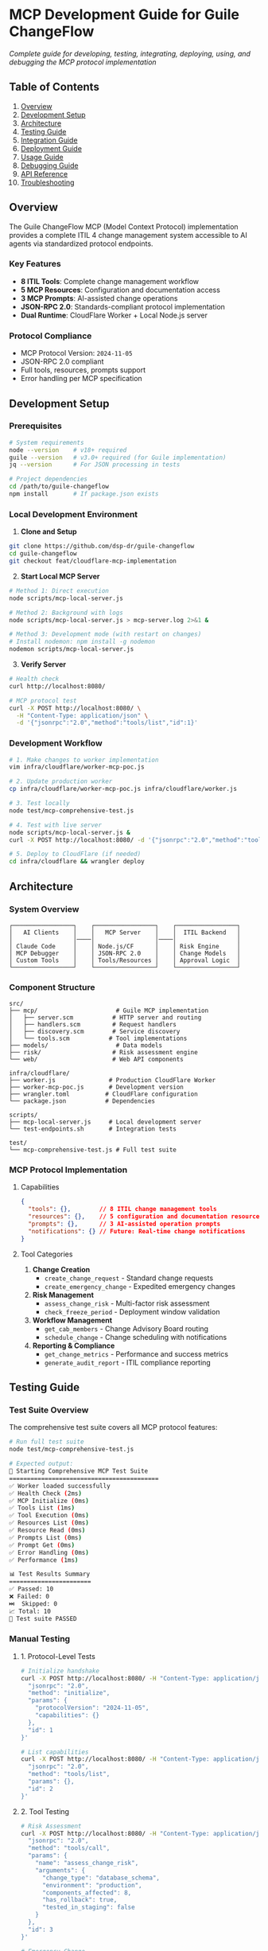 * MCP Development Guide for Guile ChangeFlow
:PROPERTIES:
:CUSTOM_ID: mcp-development-guide-for-guile-changeflow
:END:
/Complete guide for developing, testing, integrating, deploying, using,
and debugging the MCP protocol implementation/

** Table of Contents
:PROPERTIES:
:CUSTOM_ID: table-of-contents
:END:
1. [[#overview][Overview]]
2. [[#development-setup][Development Setup]]
3. [[#architecture][Architecture]]
4. [[#testing-guide][Testing Guide]]
5. [[#integration-guide][Integration Guide]]
6. [[#deployment-guide][Deployment Guide]]
7. [[#usage-guide][Usage Guide]]
8. [[#debugging-guide][Debugging Guide]]
9. [[#api-reference][API Reference]]
10. [[#troubleshooting][Troubleshooting]]

** Overview
:PROPERTIES:
:CUSTOM_ID: overview
:END:
The Guile ChangeFlow MCP (Model Context Protocol) implementation
provides a complete ITIL 4 change management system accessible to AI
agents via standardized protocol endpoints.

*** Key Features
:PROPERTIES:
:CUSTOM_ID: key-features
:END:
- *8 ITIL Tools*: Complete change management workflow
- *5 MCP Resources*: Configuration and documentation access
- *3 MCP Prompts*: AI-assisted change operations
- *JSON-RPC 2.0*: Standards-compliant protocol implementation
- *Dual Runtime*: CloudFlare Worker + Local Node.js server

*** Protocol Compliance
:PROPERTIES:
:CUSTOM_ID: protocol-compliance
:END:
- MCP Protocol Version: =2024-11-05=
- JSON-RPC 2.0 compliant
- Full tools, resources, prompts support
- Error handling per MCP specification

** Development Setup
:PROPERTIES:
:CUSTOM_ID: development-setup
:END:
*** Prerequisites
:PROPERTIES:
:CUSTOM_ID: prerequisites
:END:
#+begin_src sh
# System requirements
node --version    # v18+ required
guile --version   # v3.0+ required (for Guile implementation)
jq --version      # For JSON processing in tests

# Project dependencies
cd /path/to/guile-changeflow
npm install       # If package.json exists
#+end_src

*** Local Development Environment
:PROPERTIES:
:CUSTOM_ID: local-development-environment
:END:
1. *Clone and Setup*

#+begin_src sh
git clone https://github.com/dsp-dr/guile-changeflow
cd guile-changeflow
git checkout feat/cloudflare-mcp-implementation
#+end_src

2. [@2] *Start Local MCP Server*

#+begin_src sh
# Method 1: Direct execution
node scripts/mcp-local-server.js

# Method 2: Background with logs
node scripts/mcp-local-server.js > mcp-server.log 2>&1 &

# Method 3: Development mode (with restart on changes)
# Install nodemon: npm install -g nodemon
nodemon scripts/mcp-local-server.js
#+end_src

3. [@3] *Verify Server*

#+begin_src sh
# Health check
curl http://localhost:8080/

# MCP protocol test
curl -X POST http://localhost:8080/ \
  -H "Content-Type: application/json" \
  -d '{"jsonrpc":"2.0","method":"tools/list","id":1}'
#+end_src

*** Development Workflow
:PROPERTIES:
:CUSTOM_ID: development-workflow
:END:
#+begin_src sh
# 1. Make changes to worker implementation
vim infra/cloudflare/worker-mcp-poc.js

# 2. Update production worker
cp infra/cloudflare/worker-mcp-poc.js infra/cloudflare/worker.js

# 3. Test locally
node test/mcp-comprehensive-test.js

# 4. Test with live server
node scripts/mcp-local-server.js &
curl -X POST http://localhost:8080/ -d '{"jsonrpc":"2.0","method":"tools/list","id":1}'

# 5. Deploy to CloudFlare (if needed)
cd infra/cloudflare && wrangler deploy
#+end_src

** Architecture
:PROPERTIES:
:CUSTOM_ID: architecture
:END:
*** System Overview
:PROPERTIES:
:CUSTOM_ID: system-overview
:END:
#+begin_example
┌─────────────────┐    ┌─────────────────┐    ┌─────────────────┐
│   AI Clients    │    │   MCP Server    │    │  ITIL Backend   │
│                 │────│                 │────│                 │
│ Claude Code     │    │ Node.js/CF      │    │ Risk Engine     │
│ MCP Debugger    │    │ JSON-RPC 2.0    │    │ Change Models   │
│ Custom Tools    │    │ Tools/Resources │    │ Approval Logic  │
└─────────────────┘    └─────────────────┘    └─────────────────┘
#+end_example

*** Component Structure
:PROPERTIES:
:CUSTOM_ID: component-structure
:END:
#+begin_example
src/
├── mcp/                      # Guile MCP implementation
│   ├── server.scm           # HTTP server and routing
│   ├── handlers.scm         # Request handlers
│   ├── discovery.scm        # Service discovery
│   └── tools.scm           # Tool implementations
├── models/                   # Data models
├── risk/                    # Risk assessment engine
└── web/                     # Web API components

infra/cloudflare/
├── worker.js               # Production CloudFlare Worker
├── worker-mcp-poc.js       # Development version
├── wrangler.toml          # CloudFlare configuration
└── package.json           # Dependencies

scripts/
├── mcp-local-server.js     # Local development server
└── test-endpoints.sh       # Integration tests

test/
└── mcp-comprehensive-test.js # Full test suite
#+end_example

*** MCP Protocol Implementation
:PROPERTIES:
:CUSTOM_ID: mcp-protocol-implementation
:END:
**** Capabilities
:PROPERTIES:
:CUSTOM_ID: capabilities
:END:
#+begin_src json
{
  "tools": {},        // 8 ITIL change management tools
  "resources": {},    // 5 configuration and documentation resources
  "prompts": {},      // 3 AI-assisted operation prompts
  "notifications": {} // Future: Real-time change notifications
}
#+end_src

**** Tool Categories
:PROPERTIES:
:CUSTOM_ID: tool-categories
:END:
1. *Change Creation*
   - =create_change_request= - Standard change requests
   - =create_emergency_change= - Expedited emergency changes
2. *Risk Management*
   - =assess_change_risk= - Multi-factor risk assessment
   - =check_freeze_period= - Deployment window validation
3. *Workflow Management*
   - =get_cab_members= - Change Advisory Board routing
   - =schedule_change= - Change scheduling with notifications
4. *Reporting & Compliance*
   - =get_change_metrics= - Performance and success metrics
   - =generate_audit_report= - ITIL compliance reporting

** Testing Guide
:PROPERTIES:
:CUSTOM_ID: testing-guide
:END:
*** Test Suite Overview
:PROPERTIES:
:CUSTOM_ID: test-suite-overview
:END:
The comprehensive test suite covers all MCP protocol features:

#+begin_src sh
# Run full test suite
node test/mcp-comprehensive-test.js

# Expected output:
🧪 Starting Comprehensive MCP Test Suite
==========================================
✅ Worker loaded successfully
✅ Health Check (2ms)
✅ MCP Initialize (0ms)
✅ Tools List (1ms)
✅ Tool Execution (0ms)
✅ Resources List (0ms)
✅ Resource Read (0ms)
✅ Prompts List (0ms)
✅ Prompt Get (0ms)
✅ Error Handling (0ms)
✅ Performance (1ms)

📊 Test Results Summary
=======================
✅ Passed: 10
❌ Failed: 0
⏭️  Skipped: 0
📈 Total: 10
🎉 Test suite PASSED
#+end_src

*** Manual Testing
:PROPERTIES:
:CUSTOM_ID: manual-testing
:END:
**** 1. Protocol-Level Tests
:PROPERTIES:
:CUSTOM_ID: protocol-level-tests
:END:
#+begin_src sh
# Initialize handshake
curl -X POST http://localhost:8080/ -H "Content-Type: application/json" -d '{
  "jsonrpc": "2.0",
  "method": "initialize",
  "params": {
    "protocolVersion": "2024-11-05",
    "capabilities": {}
  },
  "id": 1
}'

# List capabilities
curl -X POST http://localhost:8080/ -H "Content-Type: application/json" -d '{
  "jsonrpc": "2.0",
  "method": "tools/list",
  "params": {},
  "id": 2
}'
#+end_src

**** 2. Tool Testing
:PROPERTIES:
:CUSTOM_ID: tool-testing
:END:
#+begin_src sh
# Risk Assessment
curl -X POST http://localhost:8080/ -H "Content-Type: application/json" -d '{
  "jsonrpc": "2.0",
  "method": "tools/call",
  "params": {
    "name": "assess_change_risk",
    "arguments": {
      "change_type": "database_schema",
      "environment": "production",
      "components_affected": 8,
      "has_rollback": true,
      "tested_in_staging": false
    }
  },
  "id": 3
}'

# Emergency Change
curl -X POST http://localhost:8080/ -H "Content-Type: application/json" -d '{
  "jsonrpc": "2.0",
  "method": "tools/call",
  "params": {
    "name": "create_emergency_change",
    "arguments": {
      "title": "Security Patch CVE-2025-DEMO",
      "description": "Critical authentication bypass fix",
      "justification": "Active exploitation detected",
      "impact": "2-minute service restart",
      "environment": "production",
      "requester": "security@company.com"
    }
  },
  "id": 4
}'
#+end_src

**** 3. Resource Testing
:PROPERTIES:
:CUSTOM_ID: resource-testing
:END:
#+begin_src sh
# List resources
curl -X POST http://localhost:8080/ -H "Content-Type: application/json" -d '{
  "jsonrpc": "2.0",
  "method": "resources/list",
  "params": {},
  "id": 5
}'

# Read ITIL compliance guide
curl -X POST http://localhost:8080/ -H "Content-Type: application/json" -d '{
  "jsonrpc": "2.0",
  "method": "resources/read",
  "params": {
    "uri": "changeflow://docs/itil-compliance"
  },
  "id": 6
}'
#+end_src

**** 4. Prompt Testing
:PROPERTIES:
:CUSTOM_ID: prompt-testing
:END:
#+begin_src sh
# Generate risk analysis prompt
curl -X POST http://localhost:8080/ -H "Content-Type: application/json" -d '{
  "jsonrpc": "2.0",
  "method": "prompts/get",
  "params": {
    "name": "analyze-change-risk",
    "arguments": {
      "change_description": "Deploy new microservice to production",
      "environment": "production"
    }
  },
  "id": 7
}'
#+end_src

*** Performance Testing
:PROPERTIES:
:CUSTOM_ID: performance-testing
:END:
#+begin_src sh
# Load test with Apache Bench
ab -n 1000 -c 10 -H "Content-Type: application/json" \
   -p <(echo '{"jsonrpc":"2.0","method":"tools/list","id":1}') \
   http://localhost:8080/

# Expected results:
# - Requests per second: >500/s
# - 99th percentile latency: <10ms
# - No failed requests
#+end_src

*** Error Testing
:PROPERTIES:
:CUSTOM_ID: error-testing
:END:
#+begin_src sh
# Invalid method
curl -X POST http://localhost:8080/ -d '{"jsonrpc":"2.0","method":"invalid","id":1}'
# Expected: {"error":{"code":-32601,"message":"Method not found: invalid"}}

# Invalid tool
curl -X POST http://localhost:8080/ -d '{"jsonrpc":"2.0","method":"tools/call","params":{"name":"invalid_tool"},"id":2}'
# Expected: {"result":{"error":"Tool not implemented: invalid_tool"}}

# Invalid resource
curl -X POST http://localhost:8080/ -d '{"jsonrpc":"2.0","method":"resources/read","params":{"uri":"invalid://resource"},"id":3}'
# Expected: {"result":{"error":"Resource not found: invalid://resource"}}
#+end_src

** Integration Guide
:PROPERTIES:
:CUSTOM_ID: integration-guide
:END:
*** Claude Code Integration
:PROPERTIES:
:CUSTOM_ID: claude-code-integration
:END:
**** 1. MCP Configuration
:PROPERTIES:
:CUSTOM_ID: mcp-configuration
:END:
Create =.claude_code_mcp_config.json= in your project root:

#+begin_src json
{
  "mcpServers": {
    "guile-changeflow": {
      "command": "node",
      "args": ["scripts/mcp-local-server.js"],
      "cwd": "/path/to/guile-changeflow",
      "env": {
        "MCP_PORT": "8080"
      }
    }
  }
}
#+end_src

**** 2. Usage in Claude Code
:PROPERTIES:
:CUSTOM_ID: usage-in-claude-code
:END:
Once configured, Claude Code will automatically discover and use the
tools:

#+begin_example
User: "Please assess the risk of deploying our authentication microservice to production"

Claude: I'll assess the risk of your authentication microservice deployment using the ITIL change management tools.

[Uses assess_change_risk tool automatically]

Based on the risk assessment:
- Risk Score: 85/100 (Critical)
- Risk Level: Critical
- Key Risk Factors:
  - Production environment (+40 risk)
  - Authentication service criticality (+25 risk)
  - Weekend deployment timing (+10 risk)
  - Multiple dependencies (+10 risk)

Recommendations:
- Schedule during maintenance window
- Ensure full rollback plan tested
- Require C-level approval (critical risk)
- Have incident response team on standby
#+end_example

*** MCP Inspector Integration
:PROPERTIES:
:CUSTOM_ID: mcp-inspector-integration
:END:
#+begin_src sh
# Install MCP Inspector
npm install -g @anthropic/mcp-inspector

# Inspect our server
mcp-inspector http://localhost:8080

# Or use the development server directly
mcp-inspector --command "node" --args "scripts/mcp-local-server.js"
#+end_src

*** Custom Client Integration
:PROPERTIES:
:CUSTOM_ID: custom-client-integration
:END:
#+begin_src javascript
// Example Node.js MCP client
const axios = require('axios');

class ChangeFlowMCPClient {
  constructor(baseURL = 'http://localhost:8080') {
    this.baseURL = baseURL;
    this.id = 0;
  }

  async call(method, params = {}) {
    const response = await axios.post(this.baseURL, {
      jsonrpc: '2.0',
      method,
      params,
      id: ++this.id
    });
    return response.data.result;
  }

  async assessRisk(changeType, environment, options = {}) {
    return await this.call('tools/call', {
      name: 'assess_change_risk',
      arguments: {
        change_type: changeType,
        environment: environment,
        ...options
      }
    });
  }

  async createEmergencyChange(title, description, justification, impact, environment, requester) {
    return await this.call('tools/call', {
      name: 'create_emergency_change',
      arguments: { title, description, justification, impact, environment, requester }
    });
  }
}

// Usage
const client = new ChangeFlowMCPClient();
const risk = await client.assessRisk('microservice', 'production', {
  components_affected: 5,
  has_rollback: true,
  tested_in_staging: false
});
#+end_src

** Deployment Guide
:PROPERTIES:
:CUSTOM_ID: deployment-guide
:END:
*** Local Development Deployment
:PROPERTIES:
:CUSTOM_ID: local-development-deployment
:END:
#+begin_src sh
# Start development server
node scripts/mcp-local-server.js

# Server will be available at http://localhost:8080
# Logs show request handling in real-time
#+end_src

*** CloudFlare Worker Deployment
:PROPERTIES:
:CUSTOM_ID: cloudflare-worker-deployment
:END:
**** 1. Prerequisites
:PROPERTIES:
:CUSTOM_ID: prerequisites-1
:END:
#+begin_src sh
# Install Wrangler CLI
npm install -g wrangler

# Authenticate with CloudFlare
wrangler auth
#+end_src

**** 2. Configure Deployment
:PROPERTIES:
:CUSTOM_ID: configure-deployment
:END:
#+begin_src sh
cd infra/cloudflare

# Review wrangler.toml configuration
cat wrangler.toml

# Update worker.js with latest implementation
cp worker-mcp-poc.js worker.js
#+end_src

**** 3. Deploy
:PROPERTIES:
:CUSTOM_ID: deploy
:END:
#+begin_src sh
# Development deployment
wrangler deploy --env dev

# Production deployment
wrangler deploy --env production

# View deployment
wrangler tail  # Live logs
#+end_src

**** 4. Verify Deployment
:PROPERTIES:
:CUSTOM_ID: verify-deployment
:END:
#+begin_src sh
# Test deployed endpoint
curl https://your-worker.your-subdomain.workers.dev/

# Run full test suite against deployed version
CLOUDFLARE_WORKER_URL=https://your-worker.your-subdomain.workers.dev \
  node test/mcp-comprehensive-test.js
#+end_src

*** Production Configuration
:PROPERTIES:
:CUSTOM_ID: production-configuration
:END:
**** Environment Variables
:PROPERTIES:
:CUSTOM_ID: environment-variables
:END:
#+begin_src sh
# Local development
export MCP_PORT=8080
export MCP_LOG_LEVEL=info

# CloudFlare Worker (via wrangler.toml)
[env.production.vars]
MCP_LOG_LEVEL = "warn"
RATE_LIMIT_REQUESTS = "1000"
RATE_LIMIT_WINDOW = "3600"
#+end_src

**** Security Configuration
:PROPERTIES:
:CUSTOM_ID: security-configuration
:END:
#+begin_src javascript
// Add to worker.js for production
const SECURITY_CONFIG = {
  rateLimiting: {
    requestsPerHour: 1000,
    burstLimit: 100
  },
  authentication: {
    required: process.env.NODE_ENV === 'production',
    apiKeyHeader: 'X-API-Key'
  },
  cors: {
    allowOrigin: ['https://claude.ai', 'https://your-domain.com'],
    allowMethods: ['GET', 'POST', 'OPTIONS']
  }
};
#+end_src

*** Monitoring and Observability
:PROPERTIES:
:CUSTOM_ID: monitoring-and-observability
:END:
**** CloudFlare Analytics
:PROPERTIES:
:CUSTOM_ID: cloudflare-analytics
:END:
#+begin_src sh
# View worker analytics
wrangler tail --format pretty

# Worker metrics
wrangler pages deployment list
#+end_src

**** Custom Logging
:PROPERTIES:
:CUSTOM_ID: custom-logging
:END:
#+begin_src javascript
// Enhanced logging in worker
console.log(JSON.stringify({
  timestamp: new Date().toISOString(),
  method: request.method,
  path: request.url,
  userAgent: request.headers.get('user-agent'),
  duration: Date.now() - startTime,
  status: response.status
}));
#+end_src

** Usage Guide
:PROPERTIES:
:CUSTOM_ID: usage-guide
:END:
*** Available Tools
:PROPERTIES:
:CUSTOM_ID: available-tools
:END:
**** 1. create_change_request
:PROPERTIES:
:CUSTOM_ID: create_change_request
:END:
Create standard ITIL change requests.

#+begin_src json
{
  "name": "create_change_request",
  "arguments": {
    "title": "Deploy user authentication service v2.1",
    "description": "Update authentication microservice with OAuth 2.1 support",
    "risk_level": "medium",
    "environment": "production"
  }
}
#+end_src

*Response:*

#+begin_src json
{
  "change_id": "CHG-1757819511107",
  "status": "pending",
  "risk_score": 45,
  "created_at": "2025-09-14T03:15:00.000Z"
}
#+end_src

**** 2. assess_change_risk
:PROPERTIES:
:CUSTOM_ID: assess_change_risk
:END:
Evaluate risk factors for proposed changes.

#+begin_src json
{
  "name": "assess_change_risk",
  "arguments": {
    "change_type": "database_migration",
    "environment": "production",
    "components_affected": 12,
    "has_rollback": true,
    "tested_in_staging": false
  }
}
#+end_src

*Response:*

#+begin_src json
{
  "risk_score": 75,
  "risk_level": "high",
  "factors": [
    "Production environment (+40 risk)",
    "Not tested in staging (+20 risk)",
    "High component count (+15 risk)"
  ]
}
#+end_src

**** 3. create_emergency_change
:PROPERTIES:
:CUSTOM_ID: create_emergency_change
:END:
Create expedited emergency changes.

#+begin_src json
{
  "name": "create_emergency_change",
  "arguments": {
    "title": "Critical Log4j Vulnerability Patch",
    "description": "Apply security patch for CVE-2021-44228",
    "justification": "Critical vulnerability with active exploitation",
    "impact": "Brief service restart required",
    "environment": "production",
    "requester": "security-team@company.com"
  }
}
#+end_src

*** Available Resources
:PROPERTIES:
:CUSTOM_ID: available-resources
:END:
**** 1. Configuration Resources
:PROPERTIES:
:CUSTOM_ID: configuration-resources
:END:
#+begin_src json
// changeflow://config/change-types
{
  "standard": {"risk_base": 10, "approval_required": false},
  "normal": {"risk_base": 30, "approval_required": true},
  "emergency": {"risk_base": 80, "approval_required": true, "expedited": true}
}

// changeflow://config/approval-matrix
{
  "low": ["tech-lead@company.com"],
  "medium": ["tech-lead@company.com", "ops-manager@company.com"],
  "high": ["tech-lead@company.com", "ops-manager@company.com", "cto@company.com"],
  "critical": ["tech-lead@company.com", "ops-manager@company.com", "cto@company.com", "ceo@company.com"]
}
#+end_src

**** 2. Documentation Resources
:PROPERTIES:
:CUSTOM_ID: documentation-resources
:END:
#+begin_src markdown
// changeflow://docs/itil-compliance
# ITIL 4 Compliance Guide

## Risk Assessment Requirements
- All production changes require risk assessment
- Risk factors: environment, complexity, dependencies, timing
- Scores: 0-39 (low), 40-59 (medium), 60-79 (high), 80-100 (critical)

## Approval Workflows
- Low risk: Tech lead approval
- Medium risk: Tech lead + Ops manager
- High risk: Tech lead + Ops manager + CTO
- Critical risk: Full CAB approval including CEO
#+end_src

*** Available Prompts
:PROPERTIES:
:CUSTOM_ID: available-prompts
:END:
**** 1. analyze-change-risk
:PROPERTIES:
:CUSTOM_ID: analyze-change-risk
:END:
Generate comprehensive risk analysis prompts:

#+begin_src json
{
  "name": "analyze-change-risk",
  "arguments": {
    "change_description": "Deploy machine learning model update to recommendation engine",
    "environment": "production"
  }
}
#+end_src

**** 2. generate-rollback-plan
:PROPERTIES:
:CUSTOM_ID: generate-rollback-plan
:END:
Create detailed rollback procedures:

#+begin_src json
{
  "name": "generate-rollback-plan",
  "arguments": {
    "change_details": "Kubernetes deployment of new payment service version",
    "system_context": "High-availability payment processing cluster"
  }
}
#+end_src

**** 3. create-change-summary
:PROPERTIES:
:CUSTOM_ID: create-change-summary
:END:
Generate executive summaries for approval workflows:

#+begin_src json
{
  "name": "create-change-summary",
  "arguments": {
    "change_request": "Full change request details...",
    "audience": "executive"
  }
}
#+end_src

** Debugging Guide
:PROPERTIES:
:CUSTOM_ID: debugging-guide
:END:
*** Common Issues and Solutions
:PROPERTIES:
:CUSTOM_ID: common-issues-and-solutions
:END:
**** 1. Server Won't Start
:PROPERTIES:
:CUSTOM_ID: server-wont-start
:END:
*Problem:* =Error: Failed to load worker=

#+begin_src sh
# Check Node.js version
node --version  # Should be v18+

# Check file permissions
ls -la scripts/mcp-local-server.js
chmod +x scripts/mcp-local-server.js

# Check syntax
node --check scripts/mcp-local-server.js
node --check infra/cloudflare/worker.js
#+end_src

**** 2. MCP Protocol Errors
:PROPERTIES:
:CUSTOM_ID: mcp-protocol-errors
:END:
*Problem:* =Method not found= errors

#+begin_src sh
# Verify JSON-RPC format
curl -X POST http://localhost:8080/ -d '{
  "jsonrpc": "2.0",
  "method": "tools/list",
  "params": {},
  "id": 1
}' | jq .

# Check available methods
grep -n "case.*:" infra/cloudflare/worker.js
#+end_src

**** 3. Tool Execution Failures
:PROPERTIES:
:CUSTOM_ID: tool-execution-failures
:END:
*Problem:* Tools return errors or unexpected results

#+begin_src sh
# Test individual tools
curl -X POST http://localhost:8080/ -d '{
  "jsonrpc": "2.0",
  "method": "tools/call",
  "params": {
    "name": "assess_change_risk",
    "arguments": {
      "change_type": "test",
      "environment": "test"
    }
  },
  "id": 1
}' | jq .result

# Validate tool schemas
node -e "
const fs = require('fs');
const worker = fs.readFileSync('infra/cloudflare/worker.js', 'utf8');
const toolsMatch = worker.match(/const TOOLS = \[(.*?)\];/s);
console.log('Found tools:', toolsMatch ? 'yes' : 'no');
"
#+end_src

*** Debugging Tools
:PROPERTIES:
:CUSTOM_ID: debugging-tools
:END:
**** 1. Server Logs
:PROPERTIES:
:CUSTOM_ID: server-logs
:END:
#+begin_src sh
# Real-time logging
node scripts/mcp-local-server.js | tee mcp-debug.log

# Enhanced debug logging
MCP_DEBUG=true node scripts/mcp-local-server.js
#+end_src

**** 2. Protocol Inspector
:PROPERTIES:
:CUSTOM_ID: protocol-inspector
:END:
#+begin_src sh
# Install and use MCP Inspector
npm install -g @anthropic/mcp-inspector
mcp-inspector http://localhost:8080

# Or inspect the command directly
mcp-inspector --command node --args scripts/mcp-local-server.js
#+end_src

**** 3. Request Tracing
:PROPERTIES:
:CUSTOM_ID: request-tracing
:END:
#+begin_src javascript
// Add to worker for detailed tracing
function traceRequest(request, body) {
  console.log('=== REQUEST TRACE ===');
  console.log('Method:', request.method);
  console.log('URL:', request.url);
  console.log('Headers:', JSON.stringify(request.headers, null, 2));
  console.log('Body:', JSON.stringify(body, null, 2));
  console.log('===================');
}
#+end_src

*** Performance Debugging
:PROPERTIES:
:CUSTOM_ID: performance-debugging
:END:
**** 1. Response Time Analysis
:PROPERTIES:
:CUSTOM_ID: response-time-analysis
:END:
#+begin_src sh
# Measure response times
curl -w "@curl-format.txt" -X POST http://localhost:8080/ -d '{"jsonrpc":"2.0","method":"tools/list","id":1}' -o /dev/null -s

# curl-format.txt content:
time_namelookup:  %{time_namelookup}\n
time_connect:     %{time_connect}\n
time_appconnect:  %{time_appconnect}\n
time_pretransfer: %{time_pretransfer}\n
time_redirect:    %{time_redirect}\n
time_starttransfer: %{time_starttransfer}\n
----------\n
time_total:       %{time_total}\n
#+end_src

**** 2. Memory Usage
:PROPERTIES:
:CUSTOM_ID: memory-usage
:END:
#+begin_src sh
# Monitor Node.js memory
node --inspect scripts/mcp-local-server.js

# Or use basic monitoring
node -e "
setInterval(() => {
  const mem = process.memoryUsage();
  console.log('Memory:', {
    rss: Math.round(mem.rss / 1024 / 1024) + 'MB',
    heapUsed: Math.round(mem.heapUsed / 1024 / 1024) + 'MB'
  });
}, 5000);
require('./scripts/mcp-local-server.js');
"
#+end_src

*** CloudFlare Debugging
:PROPERTIES:
:CUSTOM_ID: cloudflare-debugging
:END:
**** 1. Worker Logs
:PROPERTIES:
:CUSTOM_ID: worker-logs
:END:
#+begin_src sh
# Real-time logs
wrangler tail --format pretty

# Filter by status
wrangler tail --status error

# Debug specific requests
wrangler tail --grep "tools/call"
#+end_src

**** 2. Local Development
:PROPERTIES:
:CUSTOM_ID: local-development
:END:
#+begin_src sh
# Run worker locally with Wrangler
cd infra/cloudflare
wrangler dev --local

# Test against local Wrangler
curl http://localhost:8787/ -d '{"jsonrpc":"2.0","method":"tools/list","id":1}'
#+end_src

** API Reference
:PROPERTIES:
:CUSTOM_ID: api-reference
:END:
*** MCP Protocol Methods
:PROPERTIES:
:CUSTOM_ID: mcp-protocol-methods
:END:
| Method           | Description              | Parameters                        | Response                      |
|------------------+--------------------------+-----------------------------------+-------------------------------|
| =initialize=     | Protocol handshake       | =protocolVersion=, =capabilities= | Server info and capabilities  |
| =tools/list=     | List available tools     | None                              | Array of tool definitions     |
| =tools/call=     | Execute a tool           | =name=, =arguments=               | Tool execution result         |
| =resources/list= | List available resources | None                              | Array of resource definitions |
| =resources/read= | Read resource content    | =uri=                             | Resource contents             |
| =prompts/list=   | List available prompts   | None                              | Array of prompt definitions   |
| =prompts/get=    | Get prompt template      | =name=, =arguments=               | Formatted prompt              |

*** Tool Reference
:PROPERTIES:
:CUSTOM_ID: tool-reference
:END:
**** Risk Assessment Tools
:PROPERTIES:
:CUSTOM_ID: risk-assessment-tools
:END:
#+begin_src typescript
// assess_change_risk
interface RiskAssessmentArgs {
  change_type: string;
  environment: "dev" | "test" | "staging" | "production";
  components_affected?: number;
  has_rollback?: boolean;
  tested_in_staging?: boolean;
}

interface RiskAssessmentResult {
  risk_score: number;        // 0-100
  risk_level: "low" | "medium" | "high" | "critical";
  factors: string[];         // Risk factor descriptions
}
#+end_src

**** Change Management Tools
:PROPERTIES:
:CUSTOM_ID: change-management-tools
:END:
#+begin_src typescript
// create_change_request
interface ChangeRequestArgs {
  title: string;
  description: string;
  risk_level: "low" | "medium" | "high" | "critical";
  environment: "dev" | "test" | "staging" | "production";
}

interface ChangeRequestResult {
  change_id: string;         // Format: CHG-{timestamp}
  status: "pending" | "approved" | "rejected";
  risk_score: number;
  created_at: string;        // ISO timestamp
}

// create_emergency_change
interface EmergencyChangeArgs {
  title: string;
  description: string;
  justification: string;
  impact: string;
  environment: "dev" | "test" | "staging" | "production";
  requester: string;         // Email address
}

interface EmergencyChangeResult {
  change_id: string;         // Format: EMG-{timestamp}
  type: "emergency";
  status: "pending_emergency_approval";
  risk_level: "high";        // Emergency changes are always high risk
  approval_required: boolean;
  emergency_contacts: string[];
  sla_approval_minutes: number; // 30 for emergencies
  auto_rollback_enabled: boolean;
  created_at: string;
}
#+end_src

*** Resource URIs
:PROPERTIES:
:CUSTOM_ID: resource-uris
:END:
| URI                                       | Content Type | Description                       |
|-------------------------------------------+--------------+-----------------------------------|
| =changeflow://config/change-types=        | JSON         | Standard change type definitions  |
| =changeflow://config/approval-matrix=     | JSON         | CAB approval requirements by risk |
| =changeflow://config/freeze-calendar=     | JSON         | Scheduled freeze periods          |
| =changeflow://templates/emergency-change= | JSON         | Emergency change request template |
| =changeflow://docs/itil-compliance=       | Markdown     | ITIL 4 compliance guidelines      |

*** Error Codes
:PROPERTIES:
:CUSTOM_ID: error-codes
:END:
| Code     | Meaning          | Description                   |
|----------+------------------+-------------------------------|
| =-32601= | Method not found | Invalid MCP method            |
| =-32602= | Invalid params   | Missing or invalid parameters |
| =-32603= | Internal error   | Server-side error             |
| =-32700= | Parse error      | Invalid JSON-RPC format       |

** Troubleshooting
:PROPERTIES:
:CUSTOM_ID: troubleshooting
:END:
*** FAQ
:PROPERTIES:
:CUSTOM_ID: faq
:END:
*Q: Why is the server returning "Method not found" for valid methods?*

A: Check the JSON-RPC format. Ensure you're sending:

#+begin_src json
{
  "jsonrpc": "2.0",
  "method": "tools/list",
  "params": {},
  "id": 1
}
#+end_src

*Q: Tools are listed but execution fails?*

A: Verify the tool arguments match the expected schema. Use =tools/list=
to see required parameters.

*Q: Resources return empty or error responses?*

A: Check the exact URI format. Resources use the =changeflow://= scheme.

*Q: Performance is slower than expected?*

A: For production, ensure you're using the CloudFlare Worker deployment,
not the local Node.js server.

*** Logging Levels
:PROPERTIES:
:CUSTOM_ID: logging-levels
:END:
#+begin_src sh
# Local development - verbose logging
MCP_LOG_LEVEL=debug node scripts/mcp-local-server.js

# Production - minimal logging
MCP_LOG_LEVEL=error node scripts/mcp-local-server.js
#+end_src

*** Health Monitoring
:PROPERTIES:
:CUSTOM_ID: health-monitoring
:END:
#+begin_src sh
# Basic health check
curl -f http://localhost:8080/ || echo "Server down"

# Advanced health monitoring
curl -s http://localhost:8080/ | jq -r '.status' | grep -q "healthy" && echo "OK" || echo "FAIL"
#+end_src

*** Support
:PROPERTIES:
:CUSTOM_ID: support
:END:
For issues not covered in this guide:

1. Check the [[https://github.com/dsp-dr/guile-changeflow/issues][GitHub
   Issues]]
2. Review server logs for error details
3. Test with the comprehensive test suite
4. Verify MCP protocol compliance with inspector tools

--------------

/Generated: 2025-09-14 | Version: 1.0.0 | Protocol: MCP 2024-11-05/
